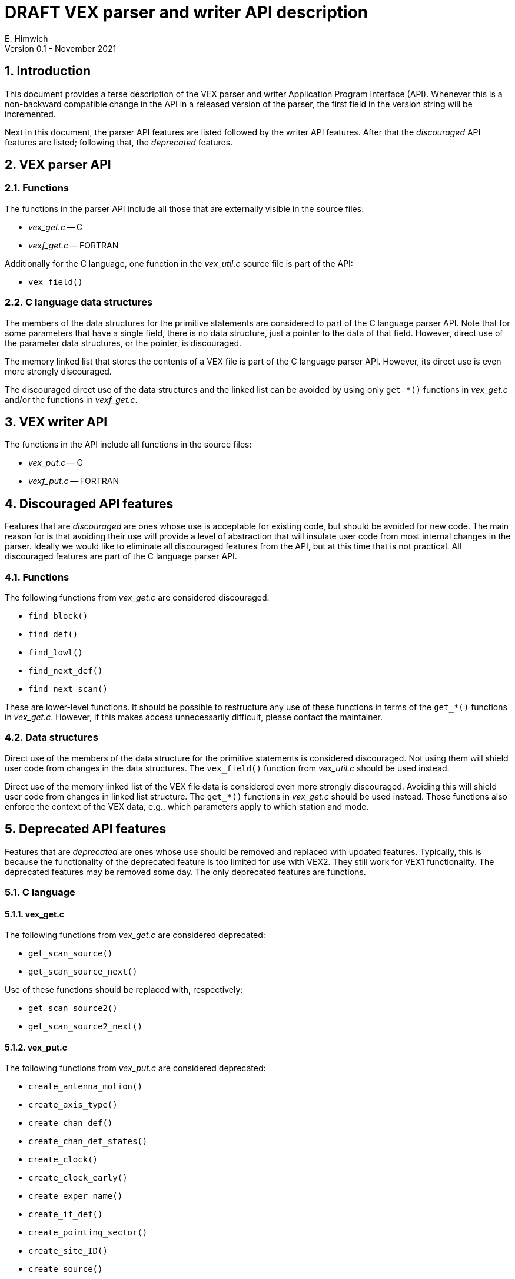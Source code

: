 //
// Copyright (c) 2021 NVI, Inc.
//
// This file is part of VLBI Field System
// (see http://github.com/nvi-inc/fs).
//
// This program is free software: you can redistribute it and/or modify
// it under the terms of the GNU General Public License as published by
// the Free Software Foundation, either version 3 of the License, or
// (at your option) any later version.
//
// This program is distributed in the hope that it will be useful,
// but WITHOUT ANY WARRANTY; without even the implied warranty of
// MERCHANTABILITY or FITNESS FOR A PARTICULAR PURPOSE.  See the
// GNU General Public License for more details.
//
// You should have received a copy of the GNU General Public License
// along with this program. If not, see <http://www.gnu.org/licenses/>.
//

= DRAFT VEX parser and writer API description
E. Himwich
Version 0.1 - November 2021

:sectnums:

:toc:

== Introduction

This document provides a terse description of the VEX parser and
writer Application Program Interface (API). Whenever this is a
non-backward compatible change in the API in a released version of the
parser, the first field in the version string will be incremented.

Next in this document, the parser API features are listed followed by
the writer API features. After that the _discouraged_ API features are
listed; following that, the _deprecated_ features.

== VEX parser API

=== Functions

The functions in the parser API include all those that are externally
visible in the source files:

* _vex_get.c_ -- C
* _vexf_get.c_ -- FORTRAN

Additionally for the C language, one function in the _vex_util.c_
source file is part of the API:

* `vex_field()`

=== C language data structures

The members of the data structures for the primitive statements are
considered to part of the C language parser API. Note that for some
parameters that have a single field, there is no data structure, just
a pointer to the data of that field. However, direct use of the
parameter data structures, or the pointer, is discouraged.

The memory linked list that stores the contents of a VEX file is part
of the C language parser API. However, its direct use is even more
strongly discouraged.

The discouraged direct use of the data structures and the linked list
can be avoided by using only `get_*()` functions in _vex_get.c_ and/or
the functions in _vexf_get.c_.

== VEX writer API

The functions in the API include all functions in the source files:

* _vex_put.c_ -- C
* _vexf_put.c_ -- FORTRAN

== Discouraged API features

Features that are _discouraged_ are ones whose use is acceptable for
existing code, but should be avoided for new code. The main reason for
is that avoiding their use will provide a level of abstraction that
will insulate user code from most internal changes in the parser.
Ideally we would like to eliminate all discouraged features from the
API, but at this time that is not practical. All discouraged features
are part of the C language parser API.

=== Functions

The following functions from _vex_get.c_ are considered discouraged:

* `find_block()`
* `find_def()`
* `find_lowl()`
* `find_next_def()`
* `find_next_scan()`

These are lower-level functions. It should be possible to restructure
any use of these functions in terms of the `get_*()` functions in
_vex_get.c_. However, if this makes access unnecessarily difficult,
please contact the maintainer.

=== Data structures

Direct use of the members of the data structure for the primitive
statements is considered discouraged. Not using them will shield user
code from changes in the data structures. The `vex_field()` function
from _vex_util.c_ should be used instead.

Direct use of the memory linked list of the VEX file data is
considered even more strongly discouraged. Avoiding this will shield
user code from changes in linked list structure. The `get_*()`
functions in _vex_get.c_ should be used instead. Those functions also
enforce the context of the VEX data, e.g., which parameters apply to
which station and mode.

== Deprecated API features

Features that are _deprecated_ are ones whose use should be removed
and replaced with updated features. Typically, this is because the
functionality of the deprecated feature is too limited for use with
VEX2. They still work for VEX1 functionality. The deprecated features
may be removed some day. The only deprecated features are functions.

=== C language

==== vex_get.c

The following functions from _vex_get.c_ are considered deprecated:

* `get_scan_source()`
* `get_scan_source_next()`

Use of these functions should be replaced with, respectively:

* `get_scan_source2()`
* `get_scan_source2_next()`

==== vex_put.c

The following functions from _vex_put.c_ are considered deprecated:

* `create_antenna_motion()`
* `create_axis_type()`
* `create_chan_def()`
* `create_chan_def_states()`
* `create_clock()`
* `create_clock_early()`
* `create_exper_name()`
* `create_if_def()`
* `create_pointing_sector()`
* `create_site_ID()`
* `create_source()`
* `create_source_type()`
* `create_vsn()`

Use of these functions should be replaced with, respectively:

* `create_antenna_motion2()`
* `create_axis_type2()`
* `create_chan_def2()`
* `create_chan_def2_states()`
* `create_clock_early2()`
* `create_clock_early2()`
* `create_exper_name2()`
* `create_if_def2()`
* `create_pointing_sector2()`
* `create_site_ID2()`
* `create_source2()`
* `create_source_type2()`
* `create_vsn2()`

=== FORTRAN

==== vexf_get.c

The following function from _vexf_get.c_ is considered deprecated:

* `fvex_scan_source()`

Use of that function should be replaced with:

* `fget_scan_source2()`

Note the change from `fvex_`...  to `fget_`... The deprecated function
was inconsistently named.

==== vexf_put.c

The following functions from _vexf_put.c_ are considered deprecated:

* `fcreate_antenna_motion()`
* `fcreate_axis_type()`
* `fcreate_chan_def()`
* `fcreate_chan_def_states()`
* `fcreate_clock()`
* `fcreate_clock_early()`
* `fcreate_exper_name()`
* `fcreate_if_def()`
* `fcreate_pointing_sector()`
* `fcreate_site_ID()`
* `fcreate_source()`
* `fcreate_source_type()`
* `fcreate_vsn()`

Use of these functions should be replaced with, respectively:

* `fcreate_antenna_motion2()`
* `fcreate_axis_type2()`
* `fcreate_chan_def2()`
* `fcreate_chan_def2_states()`
* `fcreate_clock_early2()`
* `fcreate_clock_early2()`
* `fcreate_exper_name2()`
* `fcreate_if_def2()`
* `fcreate_pointing_sector2()`
* `fcreate_site_ID2()`
* `fcreate_source2()`
* `fcreate_source_type2()`
* `fcreate_vsn2()`
